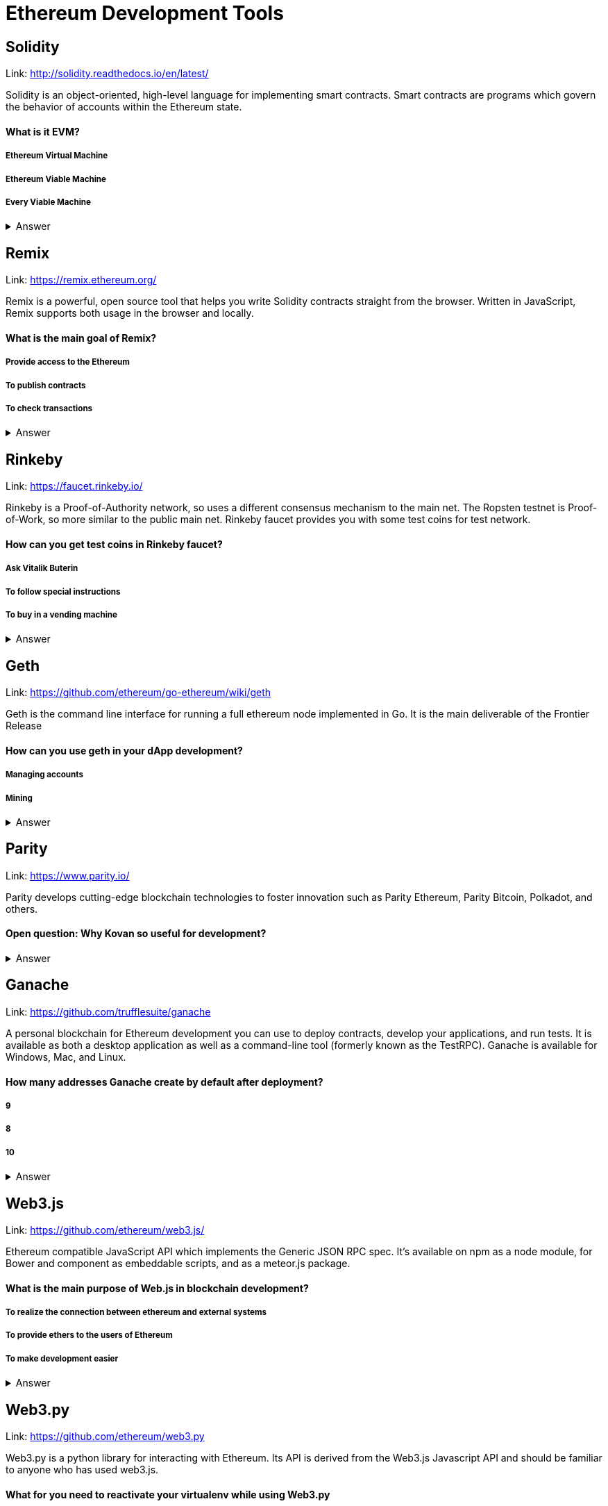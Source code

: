 =  Ethereum Development Tools

== Solidity

Link: http://solidity.readthedocs.io/en/latest/

Solidity is an object-oriented, high-level language for implementing smart contracts. Smart contracts are programs which govern the behavior of accounts within the Ethereum state.


==== What is it EVM?

===== Ethereum Virtual Machine
===== Ethereum Viable Machine
===== Every Viable Machine
+++ <details><summary> +++
    Answer
    +++ </summary><div> +++
----
Ethereum Virtual machine
----
+++ </div></details> +++

== Remix

Link: https://remix.ethereum.org/

Remix is a powerful, open source tool that helps you write Solidity contracts straight from the browser. Written in JavaScript, Remix supports both usage in the browser and locally.


==== What is the main goal of Remix?

===== Provide access to the Ethereum
===== To publish contracts
===== To check transactions
+++ <details><summary> +++
    Answer
    +++ </summary><div> +++
----
Provide access to the Ethereum and To publish contracts
----
+++ </div></details> +++

== Rinkeby

Link: https://faucet.rinkeby.io/

Rinkeby is a Proof-of-Authority network, so uses a different consensus mechanism to the main net. The Ropsten testnet is Proof-of-Work, so more similar to the public main net.
Rinkeby faucet provides you with some test coins for test network.


==== How can you get test coins in Rinkeby faucet?
===== Ask Vitalik Buterin
===== To follow special instructions
===== To buy in a vending machine

+++ <details><summary> +++
    Answer
    +++ </summary><div> +++
----
To follow special instructions
----
+++ </div></details> +++

== Geth

Link: https://github.com/ethereum/go-ethereum/wiki/geth

Geth is the command line interface for running a full ethereum node implemented in Go. It is the main deliverable of the Frontier Release


==== How can you use geth in your dApp development?

===== Managing accounts
===== Mining

+++ <details><summary> +++
    Answer
    +++ </summary><div> +++
----
All answers are correct
----
+++ </div></details> +++

== Parity

Link: https://www.parity.io/

Parity develops cutting-edge blockchain technologies to foster innovation such as Parity Ethereum, Parity Bitcoin, Polkadot, and others.


==== Open question: Why Kovan so useful for development?

===== 
===== 
+++ <details><summary> +++
    Answer
    +++ </summary><div> +++
----
write you answer
----
+++ </div></details> +++

== Ganache

Link: https://github.com/trufflesuite/ganache

A personal blockchain for Ethereum development you can use to deploy contracts, develop your applications, and run tests. It is available as both a desktop application as well as a command-line tool (formerly known as the TestRPC). Ganache is available for Windows, Mac, and Linux.


==== How many addresses Ganache create by default after deployment?

===== 9
===== 8
===== 10
+++ <details><summary> +++
    Answer
    +++ </summary><div> +++
----
10
----
+++ </div></details> +++

== Web3.js

Link: https://github.com/ethereum/web3.js/

Ethereum compatible JavaScript API which implements the Generic JSON RPC spec. It's available on npm as a node module, for Bower and component as embeddable scripts, and as a meteor.js package.


==== What is the main purpose of Web.js in blockchain development?
===== To realize the connection between ethereum and external systems
===== To provide ethers to the users of Ethereum
===== To make development easier
+++ <details><summary> +++
    Answer
    +++ </summary><div> +++
----
To realize connection between ethereum and external systems
----
+++ </div></details> +++

== Web3.py

Link: https://github.com/ethereum/web3.py

Web3.py is a python library for interacting with Ethereum. Its API is derived from the Web3.js Javascript API and should be familiar to anyone who has used web3.js.



==== What for you need to reactivate your virtualenv while using Web3.py
===== Each new terminal session requires you to reactivate your virtualenv
===== Each new project requires you to reactivate your virtualenv

+++ <details><summary> +++
    Answer
    +++ </summary><div> +++
----
Each new terminal session requires you to reactivate your virtualenv
----
+++ </div></details> +++

== Truffle Boxex

Link: http://truffleframework.com/boxes/

Truffle Boxes are helpful boilerplates that allow you to focus on what makes your dapp unique. In addition to Truffle, Truffle Boxes can contain other helpful modules, Solidity contracts & libraries, front-end views and more; all the way up to complete example dapps.

==== Open question: What the most appealing box from truffle suite to you?

===== 
===== 
+++ <details><summary> +++
    Answer
    +++ </summary><div> +++
----write you answer----
+++ </div></details> +++

== Drizzle Box

Link: https://github.com/truffle-box/drizzle-box

This box comes with everything you need to start using smart contracts from a react app with Drizzle. It includes drizzle, drizzle-react, and drizzle-react-components to give you a complete overview of Drizzle's capabilities.


==== What command install Drizzle?

===== truffle create drizzle
===== truffle produce drizzle
===== truffle unbox drizzle
+++ <details><summary> +++
    Answer
    +++ </summary><div> +++
----
truffle unbox drizzle
----
+++ </div></details> +++

== Openzeppelin Solidity

Link: https://github.com/OpenZeppelin/openzeppelin-solidity

OpenZeppelin is a library for secure smart contract development. It provides implementations of standards like ERC20 and ERC721 which you can deploy as-is or extend to suit your needs, as well as Solidity components to build custom contracts and more complex decentralized systems.


==== How to install OpenZeppelin framework?
===== npm install openzeppelin
===== npm install openzeppelin-ethereum
===== install openzeppelin-solidity
+++ <details><summary> +++
    Answer
    +++ </summary><div> +++
----
npm install openzeppelin-solidity
----
+++ </div></details> +++

== Docs

Link: https://ipfs.io/docs/

When you use IPFS, you don’t only download a file from someone else, but your computer can help distribute it, too — when your friend a few blocks away needs the same Wikipedia page, they might be as likely to get it from you like your neighbor.
IPFS makes this possible for web pages, but also for any file a computer might store, whether it’s an MS Word document, an e-mail, an MP3 file, or even a database record.


==== What is the difference between IPFS and MFS?

===== Files in IPFS are content-addressed and immutable; they can be complicated to edit. Mutable File System (MFS) is a tool built into IPFS that lets you treat files like you would a normal name-based filesystem — you can add, remove, move, and edit MFS files and have all the work of updating links and hashes taken care of for you
===== Files in MFS are content-addressed and immutable, they can be complicated to edit. iPFS is a tool built into MFS that lets you treat files like you would a normal name-based filesystem — you can add, remove, move, and edit MFS files and have all the work of updating links and hashes taken care of for you
===== Files in IPFS are content-addressed and immutable, they can be complicated to edit. Mutable File System (MFS) is a separate tool that lets you treat files like you would a normal name-based filesystem — you can add, remove, move, and edit MFS files and have all the work of updating links and hashes taken care of for you
+++ <details><summary> +++
    Answer
    +++ </summary><div> +++
----
Files in IPFS are content-addressed and immutable, they can be complicated to edit. Mutable File System (MFS) is a tool built into IPFS that lets you treat files like you would a normal name-based filesystem — you can add, remove, move, and edit MFS files and have all the work of updating links and hashes taken care of for you
----
+++ </div></details> +++

== Swarm Gateways

Link: http://swarm-gateways.net/

Swarm: Serverless Hosting Incentivised Peer-To-Peer Storage And Content Distribution


==== How to verify that your local Swarm node is running?

=====  http://localhost:8500 
=====  http://localhost:9500 
=====  http://localhost:5000 
+++ <details><summary> +++
    Answer
    +++ </summary><div> +++
----
 http://localhost:8500 
----
+++ </div></details> +++

== Whisper

Link: https://github.com/ethereum/wiki/wiki/Whisper

In a nutshell, whisper is a communication protocol for DApps to communicate with each other.
Some existing solutions are MQ: A distributed messaging system, no inherent privacy safeguards. Bitmessage: Similar in the basic approach of P2P network exchanging messages with baseline PKI for dark comms. 


==== For what type of dApps Whisper can be useful?

===== DApps that need to publish small amounts of information to each other 
===== DApps that need to signal to each other in order to ultimately collaborate on a transaction.

+++ <details><summary> +++
    Answer
    +++ </summary><div> +++
----
All answers are correct
----
+++ </div></details> +++

== Metamask

Link: https://metamask.io/

MetaMask is a bridge that allows you to visit the distributed web of tomorrow in your browser today. It allows you to run Ethereum dApps right in your browser without running a full Ethereum node.


==== What does it mean “seed words”?

===== Cool nickname
===== Mnemonic password

+++ <details><summary> +++
    Answer
    +++ </summary><div> +++
----
Mnemonic password
----
+++ </div></details> +++

== Etherscan

Link: https://etherscan.io/

Etherscan is the leading BlockExplorer for the Ethereum Blockchain. A BlockExplorer is basically a search engine that allows users to easily lookup, confirm and validate transactions that have taken place on the Ethereum Blockchain. We are independently operated and developed by a team of individuals who are truly passionate and excited about the kinds of decentralized information and infrastructure applications that Ethereum makes possible. 


==== Where can you find information about published tokens?

===== https://etherscan.io/
===== https://etherscan.com/
===== https://etherscan.org/
+++ <details><summary> +++
    Answer
    +++ </summary><div> +++
----
https://etherscan.io/
----
+++ </div></details> +++
